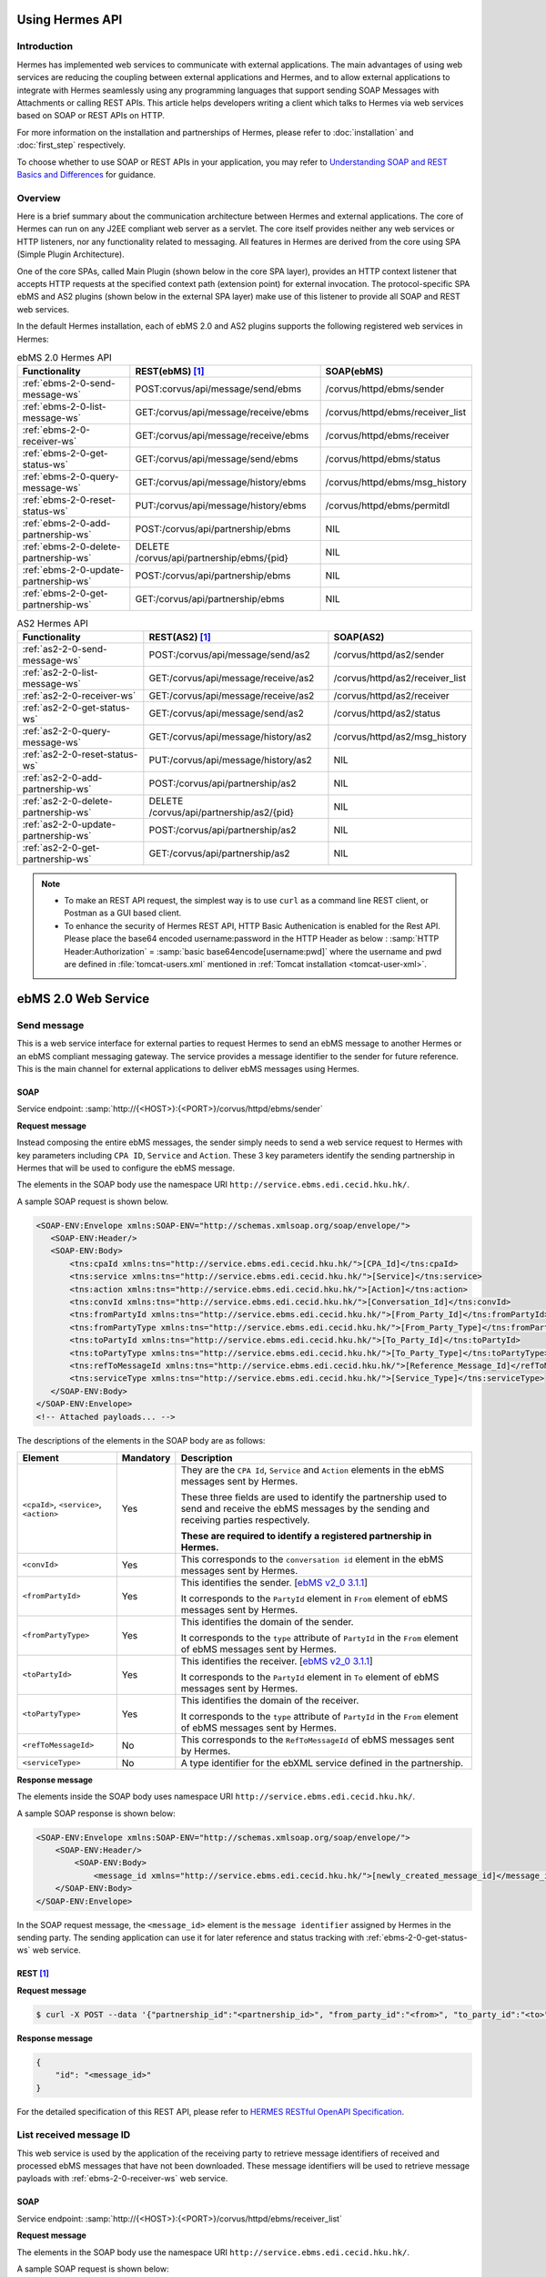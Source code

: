 Using Hermes API
================

Introduction
------------
Hermes has implemented web services to communicate with external applications. The main advantages of using web services are reducing the coupling between external applications and Hermes, and to allow external applications to integrate with Hermes seamlessly using any programming languages that support sending SOAP Messages with Attachments or calling REST APIs. This article helps developers writing a client which talks to Hermes via web services based on SOAP or REST APIs on HTTP.

For more information on the installation and partnerships of Hermes, please refer to :doc:`installation` and :doc:`first_step` respectively.

To choose whether to use SOAP or REST APIs in your application, you may refer to `Understanding SOAP and REST Basics and Differences <http://blog.smartbear.com/apis/understanding-soap-and-rest-basics/>`_ for guidance.

.. image:: /_static/images/web_service/h2o-ws-pl-free.png

Overview
--------

Here is a brief summary about the communication architecture between Hermes and external applications. The core of Hermes can run on any J2EE compliant web server as a servlet. The core itself provides neither any web services or HTTP listeners, nor any functionality related to messaging. All features in Hermes are derived from the core using SPA (Simple Plugin Architecture).

One of the core SPAs, called Main Plugin (shown below in the core SPA layer), provides an HTTP context listener that accepts HTTP requests at the specified context path (extension point) for external invocation. The protocol-specific SPA ebMS and AS2 plugins (shown below in the external SPA layer) make use of this listener to provide all SOAP and REST web services.

.. image:: /_static/images/web_service/ws-archtecture.png

In the default Hermes installation, each of ebMS 2.0 and AS2 plugins supports the following registered web services in Hermes:

.. csv-table:: ebMS 2.0 Hermes API
   :header: "Functionality          ", "REST(ebMS) [1]_", "SOAP(ebMS)"

   ":ref:`ebms-2-0-send-message-ws`", "POST:corvus/api/message/send/ebms", "/corvus/httpd/ebms/sender"
   ":ref:`ebms-2-0-list-message-ws`", "GET:/corvus/api/message/receive/ebms", "/corvus/httpd/ebms/receiver_list"
   ":ref:`ebms-2-0-receiver-ws`", "GET:/corvus/api/message/receive/ebms", "/corvus/httpd/ebms/receiver"
   ":ref:`ebms-2-0-get-status-ws`", "GET:/corvus/api/message/send/ebms", "/corvus/httpd/ebms/status"
   ":ref:`ebms-2-0-query-message-ws`", "GET:/corvus/api/message/history/ebms", "/corvus/httpd/ebms/msg_history"
   ":ref:`ebms-2-0-reset-status-ws`", "PUT:/corvus/api/message/history/ebms", "/corvus/httpd/ebms/permitdl"
   ":ref:`ebms-2-0-add-partnership-ws`", "POST:/corvus/api/partnership/ebms", "NIL"
   ":ref:`ebms-2-0-delete-partnership-ws`", "DELETE /corvus/api/partnership/ebms/{pid}", "NIL"
   ":ref:`ebms-2-0-update-partnership-ws`", "POST:/corvus/api/partnership/ebms", "NIL"
   ":ref:`ebms-2-0-get-partnership-ws`", "GET:/corvus/api/partnership/ebms", "NIL"

.. csv-table:: AS2 Hermes API
   :header: "Functionality          ", "REST(AS2) [1]_", "SOAP(AS2)"

   ":ref:`as2-2-0-send-message-ws`", "POST:/corvus/api/message/send/as2", "/corvus/httpd/as2/sender"
   ":ref:`as2-2-0-list-message-ws`", "GET:/corvus/api/message/receive/as2", "/corvus/httpd/as2/receiver_list"
   ":ref:`as2-2-0-receiver-ws`", "GET:/corvus/api/message/receive/as2", "/corvus/httpd/as2/receiver"
   ":ref:`as2-2-0-get-status-ws`", "GET:/corvus/api/message/send/as2", "/corvus/httpd/as2/status"
   ":ref:`as2-2-0-query-message-ws`", "GET:/corvus/api/message/history/as2", "/corvus/httpd/as2/msg_history"
   ":ref:`as2-2-0-reset-status-ws`", "PUT:/corvus/api/message/history/as2", "NIL"   
   ":ref:`as2-2-0-add-partnership-ws`", "POST:/corvus/api/partnership/as2", "NIL"
   ":ref:`as2-2-0-delete-partnership-ws`", "DELETE /corvus/api/partnership/as2/{pid}", "NIL"
   ":ref:`as2-2-0-update-partnership-ws`", "POST:/corvus/api/partnership/as2", "NIL"
   ":ref:`as2-2-0-get-partnership-ws`", "GET:/corvus/api/partnership/as2", "NIL"

.. note:: 
   * To make an REST API request, the simplest way is to use ``curl`` as a command line REST client, or Postman as a GUI based client. 
   * To enhance the security of Hermes REST API, HTTP Basic Authenication is enabled for the Rest API. Please place the base64 encoded username:password in the HTTP Header as below :
     :samp:`HTTP Header:Authorization` = :samp:`basic base64encode[username:pwd]` where the username and pwd are defined in :file:`tomcat-users.xml` mentioned in :ref:`Tomcat installation <tomcat-user-xml>`.

.. _ebms-2-0-web-service:

ebMS 2.0 Web Service
====================

.. _ebms-2-0-send-message-ws:

Send message
------------

This is a web service interface for external parties to request Hermes to send an ebMS message to another Hermes or an ebMS compliant messaging gateway. The service provides a message identifier to the sender for future reference. This is the main channel for external applications to deliver ebMS messages using Hermes. 

.. image:: /_static/images/web_service/h2o-ws-sender-ebms.png

.. _ebms-2-0-sender-soap:

SOAP
````
Service endpoint: :samp:`http://{<HOST>}:{<PORT>}/corvus/httpd/ebms/sender`

**Request message**

Instead composing the entire ebMS messages, the sender simply needs to send a web service request to Hermes with key parameters including ``CPA ID``, ``Service`` and ``Action``. These 3 key parameters identify the sending partnership in Hermes that will be used to configure the ebMS message.

The elements in the SOAP body use the namespace URI ``http://service.ebms.edi.cecid.hku.hk/``.

A sample SOAP request is shown below.

.. code-block:: xml

    <SOAP-ENV:Envelope xmlns:SOAP-ENV="http://schemas.xmlsoap.org/soap/envelope/">
       <SOAP-ENV:Header/>
       <SOAP-ENV:Body>
           <tns:cpaId xmlns:tns="http://service.ebms.edi.cecid.hku.hk/">[CPA_Id]</tns:cpaId>
           <tns:service xmlns:tns="http://service.ebms.edi.cecid.hku.hk/">[Service]</tns:service>
           <tns:action xmlns:tns="http://service.ebms.edi.cecid.hku.hk/">[Action]</tns:action>
           <tns:convId xmlns:tns="http://service.ebms.edi.cecid.hku.hk/">[Conversation_Id]</tns:convId>
           <tns:fromPartyId xmlns:tns="http://service.ebms.edi.cecid.hku.hk/">[From_Party_Id]</tns:fromPartyId>
           <tns:fromPartyType xmlns:tns="http://service.ebms.edi.cecid.hku.hk/">[From_Party_Type]</tns:fromPartyType>
           <tns:toPartyId xmlns:tns="http://service.ebms.edi.cecid.hku.hk/">[To_Party_Id]</tns:toPartyId>
           <tns:toPartyType xmlns:tns="http://service.ebms.edi.cecid.hku.hk/">[To_Party_Type]</tns:toPartyType>
           <tns:refToMessageId xmlns:tns="http://service.ebms.edi.cecid.hku.hk/">[Reference_Message_Id]</refToMessageId>
           <tns:serviceType xmlns:tns="http://service.ebms.edi.cecid.hku.hk/">[Service_Type]</tns:serviceType>
       </SOAP-ENV:Body>
    </SOAP-ENV:Envelope>
    <!-- Attached payloads... -->

The descriptions of the elements in the SOAP body are as follows:

+--------------------------+-----------+----------------------------------------------------------------------------------------------+
| Element                  | Mandatory | Description                                                                                  |
+==========================+===========+==============================================================================================+
| ``<cpaId>``,             | Yes       | They are the ``CPA Id``, ``Service`` and ``Action`` elements in the ebMS messages sent by    |
| ``<service>``,           |           | Hermes.                                                                                      |
| ``<action>``             |           |                                                                                              |
|                          |           | These three fields are used to identify the partnership used to send and receive the ebMS    |
|                          |           | messages by the sending and receiving parties respectively.                                  |
|                          |           |                                                                                              |
|                          |           | **These are required to identify a registered partnership in Hermes.**                       |
+--------------------------+-----------+----------------------------------------------------------------------------------------------+
| ``<convId>``             | Yes       | This corresponds to the ``conversation id`` element in the ebMS messages sent by Hermes.     |
+--------------------------+-----------+----------------------------------------------------------------------------------------------+
| ``<fromPartyId>``        | Yes       | This identifies the sender.                                                                  |
|                          |           | [`ebMS v2_0 3.1.1 <https://www.oasis-open.org/committees/download.php/272/ebMS_v2_0.pdf>`_]  |
|                          |           |                                                                                              |
|                          |           | It corresponds to the ``PartyId`` element in ``From`` element of ebMS                        |
|                          |           | messages sent by Hermes.                                                                     |
+--------------------------+-----------+----------------------------------------------------------------------------------------------+
| ``<fromPartyType>``      | Yes       | This identifies the domain of the sender.                                                    |
|                          |           |                                                                                              |
|                          |           | It corresponds to the ``type`` attribute of ``PartyId`` in the ``From``                      |
|                          |           | element of ebMS messages sent by Hermes.                                                     |
+--------------------------+-----------+----------------------------------------------------------------------------------------------+
| ``<toPartyId>``          | Yes       | This identifies the receiver.                                                                |
|                          |           | [`ebMS v2_0 3.1.1 <https://www.oasis-open.org/committees/download.php/272/ebMS_v2_0.pdf>`_]  |
|                          |           |                                                                                              |
|                          |           | It corresponds to the ``PartyId`` element in ``To`` element of ebMS                          |
|                          |           | messages sent by Hermes.                                                                     |
+--------------------------+-----------+----------------------------------------------------------------------------------------------+
| ``<toPartyType>``        | Yes       | This identifies the domain of the receiver.                                                  |
|                          |           |                                                                                              |
|                          |           | It corresponds to the ``type`` attribute of ``PartyId`` in the ``From``                      |
|                          |           | element of ebMS messages sent by Hermes.                                                     |
+--------------------------+-----------+----------------------------------------------------------------------------------------------+
| ``<refToMessageId>``     | No        | This corresponds to the ``RefToMessageId`` of ebMS messages sent by Hermes.                  |
+--------------------------+-----------+----------------------------------------------------------------------------------------------+
| ``<serviceType>``        | No        | A type identifier for the ebXML service defined in the partnership.                          |
+--------------------------+-----------+----------------------------------------------------------------------------------------------+

**Response message**

The elements inside the SOAP body uses namespace URI ``http://service.ebms.edi.cecid.hku.hk/``.

A sample SOAP response is shown below:

.. code-block:: xml

    <SOAP-ENV:Envelope xmlns:SOAP-ENV="http://schemas.xmlsoap.org/soap/envelope/">
        <SOAP-ENV:Header/>
            <SOAP-ENV:Body>
                <message_id xmlns="http://service.ebms.edi.cecid.hku.hk/">[newly_created_message_id]</message_id>
        </SOAP-ENV:Body>
    </SOAP-ENV:Envelope>

In the SOAP request message, the ``<message_id>`` element is the ``message identifier`` assigned by Hermes in the sending party. The sending application can use it for later reference and status tracking with :ref:`ebms-2-0-get-status-ws` web service. 

.. _ebms-2-0-sender-rest:

REST [1]_
``````````

**Request message**

.. code-block:: sh
    
    $ curl -X POST --data '{"partnership_id":"<partnership_id>", "from_party_id":"<from>", "to_party_id":"<to>", "conversation_id":"<conv>", "payload":"<payload>"}' http://<HOST>:<PORT>/corvus/api/message/send/ebms

**Response message**

.. code-block:: json

    {
        "id": "<message_id>"
    }

For the detailed specification of this REST API, please refer to `HERMES RESTful OpenAPI Specification <https://app.swaggerhub.com/apis/cecid-dev/Hermes2/1.0.0>`_.

.. _ebms-2-0-list-message-ws:

List received message ID
------------------------

This web service is used by the application of the receiving party to retrieve message identifiers of received and processed ebMS messages that have not been downloaded. These message identifiers will be used to retrieve message payloads with :ref:`ebms-2-0-receiver-ws` web service.

.. _ebms-2-0-list-message-soap:

SOAP
````
Service endpoint: :samp:`http://{<HOST>}:{<PORT>}/corvus/httpd/ebms/receiver_list`

**Request message**

The elements in the SOAP body use the namespace URI ``http://service.ebms.edi.cecid.hku.hk/``.

A sample SOAP request is shown below: 

.. code-block:: xml

    <SOAP-ENV:Envelope xmlns:SOAP-ENV="http://schemas.xmlsoap.org/soap/envelope/">
        <SOAP-ENV:Header/>
        <SOAP-ENV:Body>
            <tns:cpaId xmlns:tns="http://service.ebms.edi.cecid.hku.hk/">[CPA_Id]</tns:cpaId>
            <tns:service xmlns:tns="http://service.ebms.edi.cecid.hku.hk/">[Service]</tns:service>
            <tns:action xmlns:tns="http://service.ebms.edi.cecid.hku.hk/">[Action]</tns:action>
            <tns:convId xmlns:tns="http://service.ebms.edi.cecid.hku.hk/">[Conversation_Id]</tns:convId>
            <tns:fromPartyId xmlns:tns="http://service.ebms.edi.cecid.hku.hk/">[From_Party_Id]</tns:fromPartyId>
            <tns:fromPartyType xmlns:tns="http://service.ebms.edi.cecid.hku.hk/">[From_Party_Type]</tns:fromPartyType>
            <tns:toPartyId xmlns:tns="http://service.ebms.edi.cecid.hku.hk/">[To_Party_Id]</tns:toPartyId>
            <tns:toPartyType xmlns:tns="http://service.ebms.edi.cecid.hku.hk/">[To_Party_Type]</tns:toPartyType>
            <tns:numOfMessages xmlns:tns="http://service.ebms.edi.cecid.hku.hk/">[Number_of_messages]</tns:numOfMessages>
        </SOAP-ENV:Body>
    </SOAP-ENV:Envelope>

The descriptions of the elements in the SOAP body are as follows:

+-------------------------+-----------+---------------------------------------------------------------------------------------------------+
| Element                 | Mandatory | Description                                                                                       |
+=========================+===========+===================================================================================================+
| ``<cpaId>``,            | Yes       | The ``CPA Id``, ``Service`` and ``Action`` elements in ebMS messages sent by Hermes.              |
| ``<service>``,          |           | These three fields identify the partnership used to send ebMS messages.                           |
| ``<action>``            |           |                                                                                                   |
|                         |           | **These are required to query the list of available messages**.                                   |
+-------------------------+-----------+---------------------------------------------------------------------------------------------------+
| ``<convId>``            | No        | Only the identifiers of messages with a matching ``Conversation Id`` will be retrieved.           |
+-------------------------+-----------+---------------------------------------------------------------------------------------------------+
| ``<fromPartyId>``       | No        | Only the identifiers of messages with a matching ``From Party Id`` will be retrieved.             |
+-------------------------+-----------+---------------------------------------------------------------------------------------------------+
| ``<fromPartyType>``     | No        | Only the identifiers of messages with a matching ``From Party Type`` will be retrieved.           |
+-------------------------+-----------+---------------------------------------------------------------------------------------------------+
| ``<toPartyId>``         | No        | Only the identifiers of messages with a matching ``To Party Id`` will be retrieved.               |
+-------------------------+-----------+---------------------------------------------------------------------------------------------------+
| ``<toPartyType>``       | No        | Only the identifiers of messages with a matching ``To Party Type`` will be retrieved.             |
+-------------------------+-----------+---------------------------------------------------------------------------------------------------+
| ``<numOfMessages>``     | No        | The maximum number of message identifiers retrieved by this request.                              |
+-------------------------+-----------+---------------------------------------------------------------------------------------------------+


**Response message**

The elements inside the SOAP body use the namespace URI ``http://service.ebms.edi.cecid.hku.hk/``.

A sample SOAP response is shown below:

.. code-block:: xml

    <SOAP-ENV:Envelope xmlns:SOAP-ENV="http://schemas.xmlsoap.org/soap/envelope/">
        <SOAP-ENV:Header/>
        <SOAP-ENV:Body>
            <messageIds xmlns="http://service.ebms.edi.cecid.hku.hk/">
                <messageId>[downloadable_message_id]</messageId>
                <messageId>[downloadable_message_id]</messageId>
            </messageIds>
        </SOAP-ENV:Body>
    </SOAP-ENV:Envelope>

Each element in the ``messageIds`` represents the message identifier of an ebMS message received by Hermes.

Please note that a message is considered to be downloaded only when the message body has been downloaded by :ref:`ebms-2-0-receiver-ws` SOAP web service. If your application never calls :ref:`ebms-2-0-receiver-ws` SOAP web service to download the messages, the same set of message identifiers will always be retrieved.

.. _ebms-2-0-list-message-rest:

REST [1]_
``````````

**Request message**

.. code-block:: sh

    $ curl -X GET http://<HOST>:<PORT>/corvus/api/message/receive/ebms?partnership_id=<partnership_id>

**REST reponse message**

.. code-block:: json

    {
        "message_ids": [
            {
                "id": "<message_id>",
                "timestamp": 1234567890,
                "status": "<status>" 
            }
        ]
    }

Please note that a message is considered to be downloaded when the message id is returned by this REST API call.

For the detailed specification of this REST API, please refer to `HERMES RESTful OpenAPI Specification <https://app.swaggerhub.com/apis/cecid-dev/Hermes2/1.0.0>`_.

.. _ebms-2-0-receiver-ws:

Download received message payload
---------------------------------

This web service is used by the application of the receiving party to retrieve message payloads of received ebMS messages. After the message payloads have been downloaded, the message will be marked as received, and its message identifier will no longer be retrieved by :ref:`ebms-2-0-list-message-ws` web service.

.. image:: /_static/images/web_service/h2o-ws-recv.png

.. _ebms-2-0-receiver-soap:

SOAP
````
Service endpoint: :samp:`http://{<HOST>}:{<PORT>}/corvus/httpd/ebms/receiver`

**Request message**

The elements in the SOAP body use the namespace URI ``http://service.ebms.edi.cecid.hku.hk/``.

A sample SOAP request is shown below:

.. code-block:: xml

    <SOAP-ENV:Envelope xmlns:SOAP-ENV="http://schemas.xmlsoap.org/soap/envelope/">
        <SOAP-ENV:Header/>
        <SOAP-ENV:Body>
            <tns:messageId xmlns:tns="http://service.ebms.edi.cecid.hku.hk/">[id_of_message_to_download]</tns:messageId>
        </SOAP-ENV:Body>
    </SOAP-ENV:Envelope>

The ``<messageId>`` element contains a message identifier which obtained from :ref:`ebms-2-0-list-message-ws` web service.

**Response message**

The element inside the SOAP body is using namespace URI ``http://service.ebms.edi.cecid.hku.hk/``.

A sample SOAP response is shown below:

.. code-block:: xml

    <SOAP-ENV:Envelope xmlns:SOAP-ENV="http://schemas.xmlsoap.org/soap/envelope/">
        <SOAP-ENV:Header/>
        <SOAP-ENV:Body>
            <hasMessage xmlns="http://service.ebms.edi.cecid.hku.hk/">[true_if_payload_in_message]</hasMessage>
        </SOAP-ENV:Body>
    </SOAP-ENV:Envelope>
    <!--
        Attached payloads...
    -->

If a payload is associated with the message identifier, the ``<hasMessage>`` element will have the value ``true``.
If the received ebMS message has payloads, the response message will have one or more SOAP attachments. Each SOAP attachment has a content type, which is set by the sending application. 

Please note that a message is considered to be downloaded when the message is returned by this SOAP request.

.. _ebms-2-0-receiver-rest:

REST [1]_
``````````

**Request message**

.. code-block:: sh

    $ curl -X GET --data '{"message_id":"<message_id"}' http://<HOST>:<PORT>/corvus/api/message/receive/ebms

**Response message**

.. code-block:: json

    {
        "id": "<message_id>",
        "cpa_id": "<cpa>", 
        "service": "<service>",
        "action": "<action>",
        "from_party_id": "<from>",
        "to_party_id": "<to>",
        "conversation_id": "<conv>",
        "timestamp": 1234567890,
        "status": "<status>",
        "payloads": [
            {
                "payload": "<content>"
            }
        ]
    }

For the detailed specification of this REST API, please refer to `HERMES RESTful OpenAPI Specification <https://app.swaggerhub.com/apis/cecid-dev/Hermes2/1.0.0>`_.

.. _ebms-2-0-get-status-ws:

Get message status
------------------

This web service is used by the application of the sending party to retrieve the status of a delivered ebMS message.

The message status is a two-character code indicating the progress of an ebMS message. It provides a tracking service to monitor ebMS messages requested from Hermes.

.. _ebms-2-0-get-status-soap:

SOAP
````

Service endpoint: :samp:`http://{<HOST>}:{<PORT>}/corvus/httpd/ebms/status`

**Request message**

The elements in the SOAP body use the namespace URI ``http://service.ebms.edi.cecid.hku.hk/``.

A sample SOAP request is shown below:

.. code-block:: xml

    <SOAP-ENV:Envelope xmlns:SOAP-ENV="http://schemas.xmlsoap.org/soap/envelope/">
        <SOAP-ENV:Header/>
        <SOAP-ENV:Body>
            <tns:messageId xmlns:tns="http://service.ebms.edi.cecid.hku.hk/">[id_of_message_to_download]</tns:messageId>
        </SOAP-ENV:Body>
    </SOAP-ENV:Envelope>

The ``<messageId>`` element contains a message identifier obtained from :ref:`ebms-2-0-send-message-ws` web service response or :ref:`ebms-2-0-list-message-ws` web service.

**Response message**

The element inside the SOAP body is using namespace URI ``http://service.ebms.edi.cecid.hku.hk/``.

A sample SOAP response is shown below:

.. code-block:: xml

    <SOAP-ENV:Envelope xmlns:SOAP-ENV="http://schemas.xmlsoap.org/soap/envelope/">
        <SOAP-ENV:Header/>
        <SOAP-ENV:Body>
            <messageInfo xmlns="http://service.ebms.edi.cecid.hku.hk/">
                <status>[status]</status>
                <statusDescription>[statusDescription]</statusDescription>
                <ackMessageId>[ackMessageId]</ackMessageId>
                <ackStatus>[ackStatus]</ackStatus>
                <ackStatusDescription>[ackStatusDescription]</ackStatusDescription>
            </messageInfo>
        </SOAP-ENV:Body>
    </SOAP-ENV:Envelope>

The descriptions of the elements in the SOAP body are as follows:

+-----------------------------------+--------------------------------------------------------------------+
| Element                           | Description                                                        |
+===================================+====================================================================+
| ``<status>``                      | The current status of the ebMS message.                            |
+-----------------------------------+--------------------------------------------------------------------+
| ``<statusDescription>``           | A text description of the current status.                          |
+-----------------------------------+--------------------------------------------------------------------+
| ``<ackMessageId>``                | The message identifier of the associated acknowledgment (if any).  |
+-----------------------------------+--------------------------------------------------------------------+
| ``<ackStatus>``                   | The current status of the associated acknowledgment (if any).      |
+-----------------------------------+--------------------------------------------------------------------+
| ``<ackStatusDescription>``        | A text description of the associated acknowledgment (if any).      |
+-----------------------------------+--------------------------------------------------------------------+

.. _ebms-2-0-get-status-rest:

REST [1]_
``````````

**Request message**

.. code-block:: sh

    $ curl -X GET http://<HOST>:<PORT>/corvus/api/message/send/ebms?id=<message_id>
   
**Response message**
      
.. code-block:: json

    {
        "message_id": "<message_id>",
        "status": "<status>"
    }

For the detailed specification of this REST API, please refer to `HERMES RESTful OpenAPI Specification <https://app.swaggerhub.com/apis/cecid-dev/Hermes2/1.0.0>`_.

.. _ebms-2-0-reset-status-ws:

Reset message status
--------------------

This web service is used by the application of the receiving party to reset the status of a downloaded ebMS message from ``DL`` (delivered) to ``PS`` (processed), so that it can be redownloaded again.

.. _ebms-2-0-reset-status-soap:

SOAP
````
Service endpoint: :samp:`http://{<HOST>}:{<PORT>}/corvus/httpd/ebms/permitdl`

**Request message**

The elements in the SOAP body use the namespace URI ``http://service.ebms.edi.cecid.hku.hk/``.

A sample SOAP request is shown below:

.. code-block:: xml

    <SOAP-ENV:Envelope xmlns:SOAP-ENV="http://schemas.xmlsoap.org/soap/envelope/">
        <SOAP-ENV:Header/>
        <SOAP-ENV:Body>
            <tns:messageId xmlns:tns="http://service.ebms.edi.cecid.hku.hk/">
                [The_message_id_you_want_to_redownload] 
            </tns:messageId>
        </SOAP-ENV:Body>
    </SOAP-ENV:Envelope>

The ``<messageId>`` element contains a message identifier obtained from the ebMS sender web service response or the ebMS receiver list web service.

**Response message**

The element inside the SOAP body is using namespace URI ``http://service.ebms.edi.cecid.hku.hk/``.

A sample SOAP response is shown below:

.. code-block:: xml

    <SOAP-ENV:Envelope xmlns:SOAP-ENV="http://schemas.xmlsoap.org/soap/envelope/">
        <SOAP-ENV:Header/>
        <SOAP-ENV:Body>
            <message_id xmlns="http://service.ebms.edi.cecid.hku.hk/">[newly_created_message_id]</message_id>
        </SOAP-ENV:Body>
    </SOAP-ENV:Envelope>

In the SOAP request message, the ``<message_id>`` element is the ``message identifier`` where they are the same if reset status successfully.

.. _ebms-2-0-reset-status-rest:

REST [1]_
``````````

**Request message**

.. code-block:: sh

    $ curl -X PUT --data '{"message_id":"<message_id>", "action": "reset"}' http://<HOST>:<PORT>/corvus/api/message/history/ebms

**Response message**
      
.. code-block:: json

    {
        "id": "<message_id>",
        "success": true
    }

For the detailed specification of this REST API, please refer to `HERMES RESTful OpenAPI Specification <https://app.swaggerhub.com/apis/cecid-dev/Hermes2/1.0.0>`_.

.. _ebms-2-0-query-message-ws:

Query message with parameters
-----------------------------

This web service is used by the application of the sending or receiving party to query messages according to specific parameters.

.. image:: /_static/images/web_service/MessageHistory.png

.. _ebms-2-0-query-message-soap:

SOAP
````
Service endpoint: :samp:`http://{<HOST>}:{<PORT>}/corvus/httpd/ebms/msg_history`

**Request message**

The elements in the SOAP body use the namespace URI ``http://service.ebms.edi.cecid.hku.hk/``.

A sample SOAP request is shown below:

.. code-block:: xml

   <SOAP-ENV:Envelope xmlns:SOAP-ENV="http://schemas.xmlsoap.org/soap/envelope/">
   <SOAP-ENV:Header/>
   <SOAP-ENV:Body>
   <tns:messageBox xmlns:tns="http://service.ebms.edi.cecid.hku.hk/">[Message_Box]</tns:messageBox>
   <tns:status xmlns:tns="http://service.ebms.edi.cecid.hku.hk/">[Message_Status]</tns:status>
   <tns:messageId xmlns:tns="http://service.ebms.edi.cecid.hku.hk/">[Message_Id]</tns:messageId>
   <tns:conversationId xmlns:tns="http://service.ebms.edi.cecid.hku.hk/">[Conversation_Id]</tns:conversationId>
   <tns:cpaId xmlns:tns="http://service.ebms.edi.cecid.hku.hk/">[CPA_Id]</tns:cpaId>
   <tns:service xmlns:tns="http://service.ebms.edi.cecid.hku.hk/">[Defined_Service_with_trading_party]</tns:service>
   <tns:action xmlns:tns="http://service.ebms.edi.cecid.hku.hk/">[Action]</tns:action>
   </SOAP-ENV:Body>
   </SOAP-ENV:Envelope>

**Response message**

The element ``<messageList>`` inside the SOAP body uses the namespace URI ``http://service.ebms.edi.cecid.hku.hk/``.

A sample SOAP response is shown below:

.. code-block:: xml

    <SOAP-ENV:Envelope xmlns:SOAP-ENV="http://schemas.xmlsoap.org/soap/envelope/">
        <SOAP-ENV:Header/>
        <SOAP-ENV:Body>
            <messageList xmlns="http://service.ebms.edi.cecid.hku.hk/">
                <messageElement>
                    <messageId>[message_id]</messageId>
                    <messageBox>[message_box_containing_this_message]</messageBox>
                </messageElement>
                <messageElement>
                    <messageId>[message_id]</messageId>
                    <messageBox>[message_box_containing_this_message]</messageBox>
                </messageElement>
                <messageElement>...</messageElement>
                <messageElement>...</messageElement>
            </messageList>
        </SOAP-ENV:Body>
    </SOAP-ENV:Envelope>

The descriptions of the elements in the SOAP body are as follows:

+--------------------------+----------------------------------------------------------------------------------------------+
| Element                  | Description                                                                                  |
+==========================+==============================================================================================+
| ``<messageList>``        | A list of retrieved message elements (if any).                                               |
+--------------------------+----------------------------------------------------------------------------------------------+
| ``<messageElement>``     | A complex element containing ``messageId`` and ``messageBox`` values of a retrieved message. |
+--------------------------+----------------------------------------------------------------------------------------------+
| ``<messageId>``          | The message identifier of a retrieved message.                                               |
+--------------------------+----------------------------------------------------------------------------------------------+
| ``<messageBox>``         | The message box of a retrieved message.                                                      |
+--------------------------+----------------------------------------------------------------------------------------------+

.. _ebms-2-0-query-message-rest:

REST [1]_
``````````

**Request message**

.. code-block:: sh

    $ curl -X GET http://<HOST>:<PORT>/corvus/api/message/history/ebms?message_id=<message_id>&message_box=<message_box>&conversation_id=<cid>&cpa_id=<cpa_id>&service=<service>&action=<action>&status=<status>&limit=<limit>
   
**Response message**
      
.. code-block:: json

    {
        "message_ids": [ 
            { 
                "id": "<id>", 
                "cpa_id": "<cpa_id>", 
                "service": "<service>", 
                "action": "<action>", 
                "conversation_id": "<conversation_id>", 
                "message_box": "<message_box>", 
                "timestamp": "<timestamp>",
                "status": "<status>"
            } 
        ] 
    }

For the detailed specification of this REST API, please refer to `HERMES RESTful OpenAPI Specification <https://app.swaggerhub.com/apis/cecid-dev/Hermes2/1.0.0>`_.

.. _ebms-2-0-add-partnership-ws:

Add partnership
---------------

The ebMS Add Partnership web service is used by the application of the sending and receiving party to create partnership. For further details about ebMS partnership, please refer to :doc:`ebms_partnership`.

.. _ebms-2-0-add-partnership-rest:

REST [1]_
``````````

**Request message**

.. code-block:: sh
    
    $ curl -X POST -- data '{"id":"<partnership_id>", "cpa_id":"<cpa>", "service":"<service>", "action":"<action>", "transport-endpoint":"http://<RECEIVER HOST>:<RECEIVER PORT>/corvus/httpd/ebms/inbound"}' \
    http://<SENDER_HOST>:<SENDER_PORT>/corvus/api/partnership/ebms

**Response message**
      
.. code-block:: json

    {
        "id" : "<partnership_id>"
    }

.. _ebms-2-0-delete-partnership-ws:

Delete partnership
------------------

The ebMS delete Partnership web service is used by the application of the sending and receiving party to delete partnership.

.. _ebms-2-0-delete-partnership-rest:

REST [1]_
``````````

**Request message**

.. code-block:: sh
    
    $ curl -X DELETE http://<HOST>:<PORT>/corvus/api/partnership/ebms/<partnership_id>

**Response message**

.. code-block:: json

    {
        "id": "<partnership_id>",
        "success": true
    }

.. _ebms-2-0-update-partnership-ws:

Update partnership
------------------

The ebMS update Partnership web service is used by the application of the sending and receiving party to update partnership. For further details about ebMS partnership, please refer to :doc:`ebms_partnership`.

.. _ebms-2-0-update-partnership-rest:

REST [1]_
``````````

**Request message**

.. code-block:: sh
    
    $ curl -X POST -- data '{"id":"<partnership_id>", "cpa_id":"<cpa>", "service":"<service>", "action":"<action>", "transport-endpoint":"http://<RECEIVER HOST>:<RECEIVER PORT>/corvus/httpd/ebms/inbound"}' \
    http://<SENDER_HOST>:<SENDER_PORT>/corvus/api/partnership/ebms

**Response message**
      
.. code-block:: json

    {
        "id": "<partnership_id>"
    }


.. _ebms-2-0-get-partnership-ws:

Get partnerships
----------------

The ebMS get Partnership web service is used by the application of the sending and receiving party to get all partnership details.

.. _ebms-2-0-get-partnerships-rest:

REST [1]_
``````````

**Request message**

.. code-block:: sh
    
    $ curl -X GET http://<HOST>:<PORT>/corvus/api/partnership/ebms

**Response message**

.. code-block:: json

    {
        "partnerships": [
            {
                "id": "<partership_id>",
                "cpa_id": "<cpa>",
                "service": "<service>",
                "action": "<action>",
                "disabled": false,
                "transport_endpoint": "http://<HOST>:<PORT>/corvus/httpd/ebms/inbound",
                "ack_requested": null, 
                "signed_ack_requested": null,
                "duplicate_elimination": null,
                "message_order": null,
                "retries": 0,
                "retry_interval": 0,
                "sign_requested": false,
                "sign_certicate": null
            }
        ]
    }

.. _as2-2-0-web-service:

AS2 Web Service
===============

.. _as2-2-0-send-message-ws:

Send Message
------------

This web service is used by the application of the sending party to request Hermes to send an AS2 message to another Hermes or a compatible messaging gateway. The service returns a message identifier to the application for future reference.

.. image:: /_static/images/web_service/h2o-ws-sender-as2.png

.. _as2-2-0-send-message-soap:

SOAP
````
Service endpoint: :samp:`http://{<HOST>}:{<PORT>}/corvus/httpd/as2/sender`

**Request message**

The elements in the SOAP body use the namespace URI ``http://service.as2.edi.cecid.hku.hk/``.

A sample SOAP request is shown below:

.. code-block:: xml

    <SOAP-ENV:Envelope xmlns:SOAP-ENV="http://schemas.xmlsoap.org/soap/envelope/">
        <SOAP-ENV:Header/>
        <SOAP-ENV:Body>
            <tns:as2_from xmlns:tns="http://service.ebms.edi.cecid.hku.hk/">[as2_from]</tns:as2_from>
            <tns:as2_to xmlns:tns="http://service.ebms.edi.cecid.hku.hk/">[as2_to]</tns:as2_to>
            <tns:type xmlns:tns="http://service.ebms.edi.cecid.hku.hk/">[type]</tns:type>
        </SOAP-ENV:Body>
    </SOAP-ENV:Envelope>
    <!-- Attached payloads... -->

The descriptions of the elements in the SOAP body are as follows:

+----------------------+-----------+-----------------------------------------------------------------------------------------------------------------------------------------------------------+
| Element              | Mandatory | Description                                                                                                                                               |
+======================+===========+===========================================================================================================================================================+
| ``<as2_from>``,      | Yes       | The values of the ``From`` and ``To`` fields in AS2 messages sent through the                                                                             |
| ``<as2_to>``         |           | partnership by Hermes. These fields are used to identify the sending partnership.                                                                         |
|                      |           |                                                                                                                                                           |
|                      |           | **These are required to identify the message destination.**                                                                                               |
+----------------------+-----------+-----------------------------------------------------------------------------------------------------------------------------------------------------------+
| ``<type>``           | Yes       | A three-character code indicating the content type of the sent payload. The available codes are:                                                          |
|                      |           |                                                                                                                                                           |
|                      |           |  * ``edi``, for the content type ``application/EDIFACT``.                                                                                                 |
|                      |           |  * ``x12``, for the content type ``application/EDI-X12``.                                                                                                 |
|                      |           |  * ``eco``, for the content type ``application/edi-consent``.                                                                                             |
|                      |           |  * ``xml``, for the content type ``application/XML``.                                                                                                     |
|                      |           |  * ``bin``, for the content type ``application/ octet-stream``.                                                                                           |
|                      |           |                                                                                                                                                           |
|                      |           | For other values, Hermes will assume the content type of the payload is ``application/deflate``, which means that the payload is compressed by Zip.       |
+----------------------+-----------+-----------------------------------------------------------------------------------------------------------------------------------------------------------+


**Response message**

The elements inside the SOAP body use the namespace URI ``http://service.as2.edi.cecid.hku.hk/``.

A sample SOAP response is shown below:

.. code-block:: xml

    <SOAP-ENV:Envelope xmlns:SOAP-ENV="http://schemas.xmlsoap.org/soap/envelope/">
        <SOAP-ENV:Header/>
        <SOAP-ENV:Body>
            <message_id xmlns="http://service.as2.edi.cecid.hku.hk/">[newly_created_message_Id]</message_id>
        </SOAP-ENV:Body>
    </SOAP-ENV:Envelope>

The ``<message_id>`` element is the identifier of the sent message that can be used for later reference and status tracking with :ref:`as2-2-0-get-status-ws` web service. 

.. _as2-2-0-sender-rest:

REST [1]_
``````````

**Request message**

.. code-block:: sh
    
    $ curl -X POST --data '{  "as2_from": <as2_from>, "as2_to": <as2_to>, "type": <type>, "payload": <payload>}' http://<HOST>:<PORT>/corvus/api/message/send/as2

**Response message**

.. code-block:: json

    { 
        "id": "<message_id>"
    }

.. note:: 
   To try the REST API, the simplest way is to use ``curl`` as a command line REST client, or Postman as a GUI based client is a useful tool too.

For the detailed specification of this REST API, please refer to `HERMES RESTful OpenAPI Specification <https://app.swaggerhub.com/apis/cecid-dev/Hermes2/1.0.0>`_.

.. _as2-2-0-list-message-ws:

List received message ID
------------------------

This web service is used by the application of the receiving party to retrieve message identifiers of received AS2 messages which have not been downloaded by the application. The message identifiers will be used to retrieve message payloads using :ref:`as2-2-0-receiver-ws` web service.

.. _as2-2-0-list-message-soap:

SOAP
````
Service endpoint: :samp:`http://{<HERMES_HOST>}:{<HERMES_PORT>}/corvus/httpd/as2/receiver_list`

**Request message**

The elements in the SOAP body use the namespace URI ``http://service.as2.edi.cecid.hku.hk/``.

A sample SOAP request is shown below:

.. code-block:: xml

    <SOAP-ENV:Envelope xmlns:SOAP-ENV="http://schemas.xmlsoap.org/soap/envelope/">
        <SOAP-ENV:Header/>
        <SOAP-ENV:Body>
            <tns:as2_from xmlns:tns="http://service.ebms.edi.cecid.hku.hk/">[as2_from]</tns:as2_from>
            <tns:as2_to xmlns:tns="http://service.ebms.edi.cecid.hku.hk/">[as2_to]</tns:as2_to>
            <tns:numOfMessages xmlns:tns="http://service.ebms.edi.cecid.hku.hk/">[numOfMessages]</tns:numOfMessages>
        </SOAP-ENV:Body>
    </SOAP-ENV:Envelope>

The descriptions of the elements in the SOAP body are as follows:

+-------------------------+-----------+---------------------------------------------------------------------------------------------+
| Element                 | Mandatory | Description                                                                                 |
+=========================+===========+=============================================================================================+
| ``<as2_from>``,         | Yes       | The values of the ``From`` and ``To`` fields in AS2 messages sent through the               |
| ``<as2_to>``,           |           | partnership by Hermes. These fields are used to identify the sending partnership.           |
| ``<as2_to>``            |           |                                                                                             |
|                         |           | **These are required to query messages associated with the specified partnership.**         |
+-------------------------+-----------+---------------------------------------------------------------------------------------------+
| ``<numOfMessages>``     | No        | The maximum number of message identifiers retrieved by this request.                        |
+-------------------------+-----------+---------------------------------------------------------------------------------------------+

**Response message**

The elements inside the SOAP body use the namespace URI ``http://service.as2.edi.cecid.hku.hk/``.

A sample SOAP response is shown below:

.. code-block:: xml

    <SOAP-ENV:Envelope xmlns:SOAP-ENV="http://schemas.xmlsoap.org/soap/envelope/">
        <SOAP-ENV:Header/>
        <SOAP-ENV:Body>
            <messageIds xmlns="http://service.as2.edi.cecid.hku.hk/">
                <messageId>[downloadable_message_id]</messageId>
                <messageId>[downloadable_message_id]</messageId>
            </messageIds>
        </SOAP-ENV:Body>
    </SOAP-ENV:Envelope>

Each ``<downloadable_message_id>`` element in the response message represents the identifier of an AS2 message received by Hermes.

Please note that a message is considered to be downloaded only when the message body has been downloaded by :ref:`as2-2-0-receiver-ws` SOAP web service. If your application never calls :ref:`as2-2-0-receiver-ws` SOAP web service to download the messages, the same set of message identifiers will always be retrieved.

.. _as2-2-0-list-message-rest:

REST [1]_
``````````

**Request message**

.. code-block:: sh

    $ curl -X GET http://<HOST>:<PORT>/corvus/api/message/receive/as2?partnership_id=<partnership_id>

**REST reponse message**

.. code-block:: json

    {
        "message_ids": [
            {
                "id": "<message_id>",
                "timestamp": 1234567890,
                "status": "<status>"
            }
        ]
    }

Please note that a message is considered to be downloaded when the message id is returned by this REST API call.

For the detailed specification of this REST API, please refer to `HERMES RESTful OpenAPI Specification <https://app.swaggerhub.com/apis/cecid-dev/Hermes2/1.0.0>`_.

.. _as2-2-0-receiver-ws:

Download received message payload
---------------------------------

This web service is used by the application of the receiving party to retrieve the message payloads of received AS2 messages. After the payloads have been downloaded, the message will be marked as received, and the message identifier of the message will no longer be retrieved by the AS2 receiver list service.

.. image:: /_static/images/web_service/h2o-ws-recv.png

.. _as2-2-0-receiver-soap:

SOAP
````

Service endpoint: :samp:`http://{<HOST>}:{<PORT>}/corvus/httpd/as2/receiver.`

**Request message**

The elements in the SOAP body use the namespace URI ``http://service.as2.edi.cecid.hku.hk/``.

A sample SOAP request is shown below:

.. code-block:: xml

    <SOAP-ENV:Envelope xmlns:SOAP-ENV="http://schemas.xmlsoap.org/soap/envelope/">
        <SOAP-ENV:Header/>
        <SOAP-ENV:Body>
            <tns:messageId xmlns:tns="http://service.as2.edi.cecid.hku.hk/">[id_of_message_to_download]</tns:messageId>
        </SOAP-ENV:Body>
    </SOAP-ENV:Envelope>

**Response message**

The element inside the SOAP body is using namespace URI ``http://service.as2.edi.cecid.hku.hk/``.

A sample SOAP response is shown below:

.. code-block:: xml

    <SOAP-ENV:Envelope xmlns:SOAP-ENV="http://schemas.xmlsoap.org/soap/envelope/">
        <SOAP-ENV:Header/>
        <SOAP-ENV:Body>
            <hasMessage xmlns="http://service.as2.edi.cecid.hku.hk/">[true_if_payload_in_message]</hasMessage>
        </SOAP-ENV:Body>
    </SOAP-ENV:Envelope>
   .<!-- Attached payloads... -->

If a payload is associated with the message identifier, then ``<hasMessage>`` will have the value ``true``.
If the received AS2 message has payloads, the response message will have one or more SOAP attachments. Each SOAP attachment has a content type, which is set by the sender application. 

Please note that a message is considered to be downloaded when the message is returned by this SOAP request.

.. _as2-2-0-receiver-rest:

REST [1]_
``````````

**Request message**

.. code-block:: sh

    $ curl -X GET --data '{"id":"<message_id"}' http://<HOST>:<PORT>/corvus/api/message/receive/as2

**Response message**

.. code-block:: json

    {  
        "id": "<id>",  
        "as2_from": "<as2_from>",  
        "as2_to": "<as2_to>",
        "timestamp": 1234567890,
        "status": "<status>",
        "payloads": [ 
            {
                "payload": "<payload>"
            } 
        ] 
    }

For the detailed specification of this REST API, please refer to `HERMES RESTful OpenAPI Specification <https://app.swaggerhub.com/apis/cecid-dev/Hermes2/1.0.0>`_.

.. _as2-2-0-get-status-ws:

Get message status
------------------

This web service is used by the application of the sending party to retrieve the message status of a sent or received AS2 message respectively.

.. _as2-2-0-get-status-soap:

SOAP
````

Service endpoint: :samp:`http://{<HOST>}:{<PORT>}/corvus/httpd/as2/status.`

**Request message**

The elements in the SOAP body use the namespace URI ``http://service.as2.edi.cecid.hku.hk/``.

A sample SOAP request is shown below:

.. code-block:: xml

    <SOAP-ENV:Envelope xmlns:SOAP-ENV="http://schemas.xmlsoap.org/soap/envelope/">
        <SOAP-ENV:Header/>
        <SOAP-ENV:Body>
            <tns:messageId xmlns:tns="http://service.as2.edi.cecid.hku.hk/">[id_of_message_to_download]</tns:messageId>
        </SOAP-ENV:Body>
    </SOAP-ENV:Envelope>

**Response message**

The element ``<messageInfo>`` inside the SOAP body is using the namespace URI ``http://service.as2.edi.cecid.hku.hk/``.

A sample SOAP response is shown below:

.. code-block:: xml

    <SOAP-ENV:Envelope xmlns:SOAP-ENV="http://schemas.xmlsoap.org/soap/envelope/">
        <SOAP-ENV:Header/>
        <SOAP-ENV:Body>
            <messageInfo xmlns="http://service.as2.edi.cecid.hku.hk/">
                <status>[status]</status>
                <statusDescription>[statusDescription]</statusDescription>
                <mdnMessageId>[mdnMessageId]</mdnMessageId>
                <mdnStatus>[mdnStatus]</mdnStatus>
                <mdnStatusDescription>[mdnStatusDescription]</mdnStatusDescription>
            </messageInfo>
        </SOAP-ENV:Body>
    </SOAP-ENV:Envelope>


The descriptions of the elements in the SOAP body are as follows:

+--------------------------------+------------------------------------------------------------+
| Element                        | Description                                                |
+================================+============================================================+
| ``<status>``                   | The current status of the AS2 message.                     |
+--------------------------------+------------------------------------------------------------+
| ``<statusDescription>``        | A text description of the current status.                  |
+--------------------------------+------------------------------------------------------------+
| ``<mdnMessageId>``             | The message identifier of the associated receipt (if any). |
+--------------------------------+------------------------------------------------------------+
| ``<mdnStatus>``                | The current status of the associated receipt.              |
+--------------------------------+------------------------------------------------------------+
| ``<mdnStatusDescription>``     | A text description of the associated receipt.              |
+--------------------------------+------------------------------------------------------------+

.. _as2-2-0-get-status-rest:

REST [1]_
``````````

**Request message**

.. code-block:: sh

    $ curl -X GET http://<HOST>:<PORT>/corvus/api/message/send/as2?id=<message_id>
   
**Response message**
      
.. code-block:: json

    {
        "message_id": "<message_id>", 
        "status": "<status>"
    }

For the detailed specification of this REST API, please refer to `HERMES RESTful OpenAPI Specification <https://app.swaggerhub.com/apis/cecid-dev/Hermes2/1.0.0>`_.

.. _as2-2-0-query-message-ws:

Query message with parameters
-----------------------------

This web service is used by the application of the sending or receiving party to query messages according to specific parameters.

.. image:: /_static/images/web_service/MessageHistory.png

.. _as-2-0-query-message-soap:

SOAP
````

Service endpoint: :samp:`http://{<HOST>}:{<PORT>}/corvus/httpd/as2/msg_history`

**Request message**

The elements in the SOAP body use the namespace URI ``http://service.as2.edi.cecid.hku.hk/``.

A sample SOAP request is shown below:

.. code-block:: xml

   <SOAP-ENV:Envelope xmlns:SOAP-ENV="http://schemas.xmlsoap.org/soap/envelope/">
   <SOAP-ENV:Header/>
   <SOAP-ENV:Body>
   <tns:messageBox xmlns:tns="http://service.as2.edi.cecid.hku.hk/">[Message_Box]</tns:messageBox>
   <tns:status xmlns:tns="http://service.as2.edi.cecid.hku.hk/">[Message_Status]</tns:status>
   <tns:messageId xmlns:tns="http://service.as2.edi.cecid.hku.hk/">[Message_Id]</tns:messageId>
   <tns:as2From xmlns:tns="http://service.as2.edi.cecid.hku.hk/">[AS2_From_Party]</tns:as2From>
   <tns:as2To xmlns:tns="http://service.as2.edi.cecid.hku.hk/">[AS2_To_Party]</tns:as2To>
   </SOAP-ENV:Body>
   </SOAP-ENV:Envelope>

**Response message**

The element ``<messageList>`` in the SOAP body uses the namespace URI ``http://service.as2.edi.cecid.hku.hk/``.

A sample SOAP response is shown below:

.. code-block:: xml

    <SOAP-ENV:Envelope xmlns:SOAP-ENV="http://schemas.xmlsoap.org/soap/envelope/">
        <SOAP-ENV:Header/>
        <SOAP-ENV:Body>
            <messageList xmlns="http://service.as2.edi.cecid.hku.hk/">
                <messageElement>
                    <messageId>[message_id]</messageId>
                    <messageBox>[message_box_containing_this_message] </messageBox>
                </messageElement>
                <messageElement>
                    <messageId>[message_id]</messageId>
                    <messageBox>[message_box_containing_this_message]</messageBox>
                </messageElement>
                <messageElement>...</messageElement>
                <messageElement>...</messageElement>
            </messageList>
        </SOAP-ENV:Body>
   </SOAP-ENV:Envelope>

The descriptions of the elements in the SOAP body are as follows:

+--------------------------+----------------------------------------------------------------------------------------------------+
| Element                  | Description                                                                                        |
+==========================+====================================================================================================+
| ``<messageList>``        | The list of retrieved message elements.                                                            |
+--------------------------+----------------------------------------------------------------------------------------------------+
| ``<messageElement>``     | A complex element containing the ``messageId`` and ``messageBox`` values of the retrieved message. |
+--------------------------+----------------------------------------------------------------------------------------------------+
| ``<messageId>``          | The message identifier of the retrieved message.                                                   |
+--------------------------+----------------------------------------------------------------------------------------------------+
| ``<messageBox>``         | The message box of the retrieved message.                                                          |
+--------------------------+----------------------------------------------------------------------------------------------------+

.. _as2-2-0-query-message-rest:

REST [1]_
``````````

**Request message**

.. code-block:: sh

    $ curl -X GET http://<HOST>:<PORT>/corvus/api/message/history/as2?message_id=<message_id>&message_box=<message_box>&as2_from=<as2_from>&as2_to=<as2_to>&status=<status>&limit=<limit>
   
**Response message**
      
.. code-block:: json

    {
        "message_ids": [
            {
                "id": "<message_Id>",
                "as2_from": "<as2_from>",
                "as2_to": "<as2_to>",
                "message_box": "<message_box>",
                "timestamp": 1234567890,
                "status": "<status>" 
            } 
        ] 
    }

For the detailed specification of this REST API, please refer to `HERMES RESTful OpenAPI Specification <https://app.swaggerhub.com/apis/cecid-dev/Hermes2/1.0.0>`_.

.. _as2-2-0-reset-status-ws:

Reset message status
--------------------

This web service is used by the application of the receiving party to reset the status of a downloaded AS2 message, so that it can be redownloaded again.

.. _as2-2-0-reset-status-rest:

REST [1]_
``````````

**Request message**

.. code-block:: sh
    
    $ curl -X PUT -- data '{"message_id": "string", "action": "reset"}' http://<SENDER_HOST>:<SENDER_PORT>/corvus/api/message/history/as2

**Response message**
      
.. code-block:: json

    {
        "id": "<message_id>",
        "success": true
    }


.. _as2-2-0-add-partnership-ws:

Add partnership
---------------

The AS2 Add Partnership web service is used by the application of the sending and receiving party to create partnership. For further details about AS2 partnership, please refer to :doc:`as2_partnership`.

.. _as2-2-0-add-partnership-rest:

REST [1]_
``````````

**Request message**

.. code-block:: sh
    
    $ curl -X POST -- data '{"id":"<partnership_id>", "as2_from":"<as2_from>", "as2_to":"<as2_to>", "disabled":<true/false>, "sync_reply": "string", "subject": <subject>, "recipient_address": <recipient_address>, "hostname_verified": <Yes/No>, "receipt_address": <receipt_address>, "receipt_requested": <Yes/No>, "outbound_sign_required": <Yes/No>, "outbound_encrypt_required": <Yes/No>,\
                             "outbound_compress_required": <Yes/No>, "receipt_sign_required": <Yes/No>, "inbound_sign_required": <Yes/No>, "inbound_encrypt_required": <Yes/No>, "retries": <no_of_retries>, "retry_interval": <retry_interval>, "sign_algorithm": <sha1/md5>, "encrypt_algorithm": <3des/rc2>, "mic_algorithm": <sha1/md5>, "encrypt_certicate": <cert_path>, "verify_certicate": <cert_path> }' \
      http://<SENDER_HOST>:<SENDER_PORT>/corvus/api/partnership/as2

**Response message**
      
.. code-block:: json

    {
        "id": "<partnership_id>"
    }

.. _as2-2-0-delete-partnership-ws:

Delete partnership
------------------

The AS2 delete Partnership web service is used by the application of the sending and receiving party to delete partnership.

.. _as2-2-0-delete-partnership-rest:

REST [1]_
``````````

**Request message**

.. code-block:: sh
    
    $ curl -X DELETE http://<HOST>:<PORT>/corvus/api/partnership/as2/<partnership_id>

**Response message**

.. code-block:: json

    {
        "id": "<partnership_id>",
        "success": true
    }

.. _as2-2-0-update-partnership-ws:

Update partnership
------------------

The ebMS update Partnership web service is used by the application of the sending and receiving party to update partnership. For further details about AS2 partnership, please refer to :doc:`as2_partnership`.

.. _as2-2-0-update-partnership-rest:

REST [1]_
``````````

**Request message**

.. code-block:: sh
    
    $ curl -X POST -- data '{"id":"<partnership_id>", "as2_from":"<as2_from>", "as2_to":"<as2_to>", "disabled":<true/false>, "sync_reply": "string", "subject": <subject>, "recipient_address": <recipient_address>, "hostname_verified": <Yes/No>, "receipt_address": <receipt_address>, "receipt_requested": <Yes/No>, "outbound_sign_required": <Yes/No>, "outbound_encrypt_required": <Yes/No>,\
                             "outbound_compress_required": <Yes/No>, "receipt_sign_required": <Yes/No>, "inbound_sign_required": <Yes/No>, "inbound_encrypt_required": <Yes/No>, "retries": <no_of_retries>, "retry_interval": <retry_interval>, "sign_algorithm": <sha1/md5>, "encrypt_algorithm": <3des/rc2>, "mic_algorithm": <sha1/md5>, "encrypt_certicate": <cert_path>, "verify_certicate": <cert_path> }' \
      http://<SENDER_HOST>:<SENDER_PORT>/corvus/api/partnership/as2

**Response message**
      
.. code-block:: json

    {
        "id": "<partnership_id>"
    }


.. _as2-2-0-get-partnership-ws:

Get partnerships
----------------

The AS2 get Partnership web service is used by the application of the sending and receiving party to get all partnership details.

.. _as2-2-0-get-partnerships-rest:

REST [1]_
``````````

**Request message**

.. code-block:: sh
    
    $ curl -X GET http://<HOST>:<PORT>/corvus/api/partnership/as2

**Response message**

.. code-block:: json

    {
        "partnerships": [
            {
                "id": "<partnership_id>",
                "as2_from": "<as2_from>",
                "as2_to": "<as2_to>",
                "disabled": true,
                "sync_reply": "<sync_reply>",
                "subject": "<subject>",
                "recipient_address": "<recipient_address>",
                "hostname_verified": "<yes_or_no>",
                "receipt_address": "<receipt_address>",
                "receipt_requested": "<yes_or_no>",
                "outbound_sign_required": "<yes_or_no>",
                "outbound_encrypt_required": "<yes_or_no>",
                "outbound_compress_required": "<yes_or_no>",
                "receipt_sign_required": "<yes_or_no>",
                "inbound_sign_required": "<yes_or_no>",
                "inbound_encrypt_required": "<yes_or_no>",
                "retries": 2,
                "retry_interval": 10,
                "sign_algorithm": "<sha1_or_md5>",
                "encrypt_algorithm": "<3des_or_rc2>",
                "mic_algorithm": "<sha1_or_md5>",
                "encrypt_certicate": "<cert_path>",
                "verify_certicate": "<cert_path>"
            } 
        ] 
    }

.. [1]
.. note:: 

   * If error occurs when processing REST API request, it will return an error JSON response.

     .. code-block:: json

        {
            "code": "<error code>",
            "message": "<error description>"
        }
 
    .. csv-table:: Error code and message
       :header: "Error code          ", "Error Message"

       "10000", "ERROR_UNKNOWN"
       "10001", "ERROR_MISSING_REQUIRED_PARAMETER"
       "10002", "ERROR_PROTOCOL_UNSUPPORTED"
       "10003", "ERROR_READING_DATABASE"
       "10004", "ERROR_WRITING_DATABASE"
       "10005", "ERROR_READING_REQUEST"
       "10006", "ERROR_PARSING_REQUEST"
       "10007", "ERROR_RECORD_ALREADY_EXIST"
       "10008", "ERROR_DATA_NOT_FOUND"
       "10009", "ERROR_WRITING_MESSAGE"
       "10010", "ERROR_SENDING_MESSAGE"
       "10011", "ERROR_EXTRACTING_PAYLOAD_FROM_MESSAGE"
       "10012", "ERROR_UNKNOWN_ACTION"

See also
--------
* :doc:`first_step`
* :doc:`ebms_partnership`
* :doc:`as2_partnership`
* `HERMES RESTful OpenAPI Specification <https://app.swaggerhub.com/apis/cecid-dev/Hermes2/1.0.0>`_